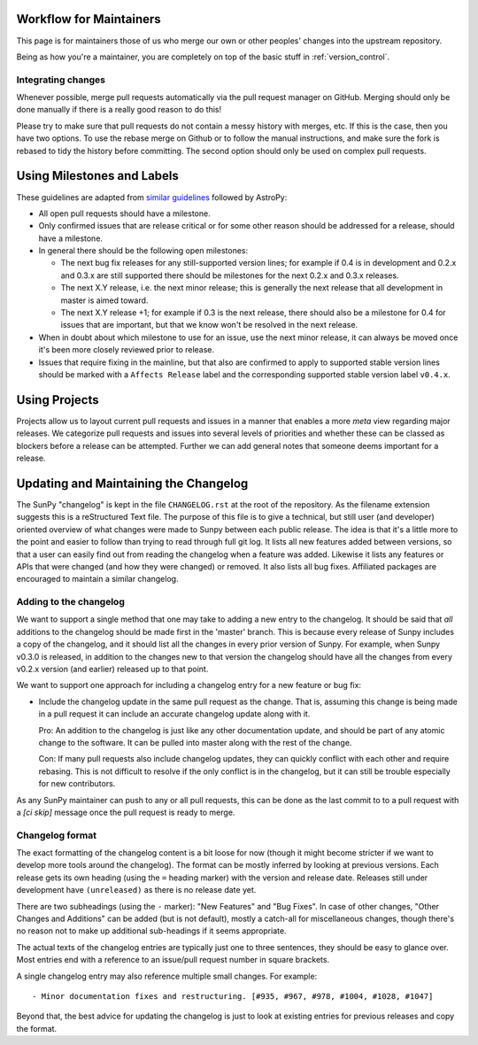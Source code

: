 .. _maintainer-workflow:

Workflow for Maintainers
========================

This page is for maintainers those of us who merge our own or other peoples' changes into the upstream repository.

Being as how you're a maintainer, you are completely on top of the basic stuff in :ref:`version_control`.

Integrating changes
-------------------

Whenever possible, merge pull requests automatically via the pull request manager on GitHub.
Merging should only be done manually if there is a really good reason to do this!

Please try to make sure that pull requests do not contain a messy history with merges, etc.
If this is the case, then you have two options.
To use the rebase merge on Github or to follow the manual instructions, and make sure the fork is rebased to tidy the history before committing.
The second option should only be used on complex pull requests.

Using Milestones and Labels
===========================

These guidelines are adapted from `similar guidelines <http://docs.astropy.org/en/stable/development/workflow/maintainer_workflow.html#using-milestones-and-labels>`_ followed by AstroPy:

* All open pull requests should have a milestone.

* Only confirmed issues that are release critical or for some other reason should be addressed for a release, should have a milestone.

* In general there should be the following open milestones:

  * The next bug fix releases for any still-supported version lines; for example if 0.4 is in development and
    0.2.x and 0.3.x are still supported there should be milestones for the next 0.2.x and 0.3.x releases.

  * The next X.Y release, i.e. the next minor release; this is generally the next release that all development in
    master is aimed toward.

  * The next X.Y release +1; for example if 0.3 is the next release, there should also be a milestone for 0.4 for
    issues that are important, but that we know won't be resolved in the next release.

* When in doubt about which milestone to use for an issue, use the next minor release, it can always be moved once
  it's been more closely reviewed prior to release.

* Issues that require fixing in the mainline, but that also are confirmed to apply to supported stable version lines
  should be marked with a ``Affects Release`` label and the corresponding supported stable version label ``v0.4.x``.

Using Projects
==============

Projects allow us to layout current pull requests and issues in a manner that enables a more `meta` view regarding major releases.
We categorize pull requests and issues into several levels of priorities and whether these can be classed as blockers before a release can be attempted.
Further we can add general notes that someone deems important for a release.

Updating and Maintaining the Changelog
======================================

The SunPy "changelog" is kept in the file ``CHANGELOG.rst`` at the root of the repository.
As the filename extension suggests this is a reStructured Text file.
The purpose of this file is to give a technical, but still user (and developer) oriented overview of what changes were made to Sunpy between each public release.
The idea is that it's a little more to the point and easier to follow than trying to read through full git log.
It lists all new features added between versions, so that a user can easily find out from reading the changelog when a feature was added.
Likewise it lists any features or APIs that were changed (and how they were changed) or removed.
It also lists all bug fixes.
Affiliated packages are encouraged to maintain a similar changelog.

Adding to the changelog
-----------------------

We want to support a single method that one may take to adding a new entry to the changelog.
It should be said that *all* additions to the changelog should be made first in the 'master' branch.
This is because every release of Sunpy includes a copy of the changelog, and it should list all the changes in every prior version of Sunpy.
For example, when Sunpy v0.3.0 is released, in addition to the changes new to that version the changelog should have all the changes from every v0.2.x version (and earlier) released up to that point.

We want to support one approach for including a changelog entry for a new feature or bug fix:

* Include the changelog update in the same pull request as the change.
  That is, assuming this change is being made in a pull request it can include an accurate changelog update along with it.

  Pro: An addition to the changelog is just like any other documentation update, and should be part of any atomic change to the software.
  It can be pulled into master along with the rest of the change.

  Con: If many pull requests also include changelog updates, they can quickly conflict with each other and require rebasing.
  This is not difficult to resolve if the only conflict is in the changelog, but it can still be trouble especially for new contributors.

As any SunPy maintainer can push to any or all pull requests, this can be done as the last commit to to a pull request with a `[ci skip]` message once the pull request is ready to merge.

Changelog format
----------------

The exact formatting of the changelog content is a bit loose for now (though it might become stricter if we want to develop more tools around the
changelog).
The format can be mostly inferred by looking at previous versions.
Each release gets its own heading (using the ``=`` heading marker) with the version and release date.
Releases still under development have ``(unreleased)`` as there is no release date yet.

There are two subheadings (using the ``-`` marker): "New Features" and "Bug Fixes".
In case of other changes, "Other Changes and Additions" can be added (but is not default), mostly a catch-all for miscellaneous changes, though there's no reason not to make up additional sub-headings if it seems appropriate.

The actual texts of the changelog entries are typically just one to three sentences, they should be easy to glance over.
Most entries end with a reference to an issue/pull request number in square brackets.

A single changelog entry may also reference multiple small changes.
For example::

  - Minor documentation fixes and restructuring. [#935, #967, #978, #1004, #1028, #1047]

Beyond that, the best advice for updating the changelog is just to look at existing entries for previous releases and copy the format.
